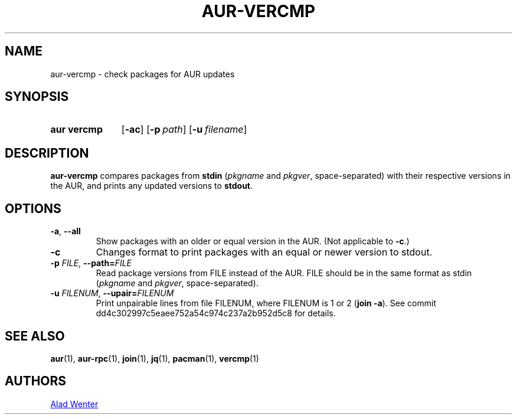 .TH AUR-VERCMP 1 2018-12-06 AURUTILS
.SH NAME
aur\-vercmp \- check packages for AUR updates

.SH SYNOPSIS
.SY "aur vercmp"
.OP \-ac
.OP \-p path
.OP \-u filename

.SH DESCRIPTION
.B aur\-vercmp
compares packages from
.B stdin
.RI ( pkgname
and
.IR pkgver ,
space-separated) with their respective versions in the AUR, and prints
any updated versions to
.BR stdout .

.SH OPTIONS
.TP
.BR \-a ", " \-\-all
Show packages with an older or equal version in the AUR. (Not
applicable to
.BR \-c .)

.TP
.B \-c
Changes format to print packages with an equal or newer version to
stdout.

.TP
.BI \-p " FILE" "\fR,\fP \-\-path=" FILE
Read package versions from FILE instead of the AUR. FILE should be in
the same format as stdin
.RI ( pkgname
and
.IR pkgver ,
space-separated).

.TP
.BI \-u " FILENUM" "\fR,\fP \-\-upair=" FILENUM
Print unpairable lines from file FILENUM, where FILENUM is 1 or 2
(\fBjoin -a\fR). See commit dd4c302997c5eaee752a54c974c237a2b952d5c8
for details.

.SH SEE ALSO
.BR aur (1),
.BR aur\-rpc (1),
.BR join (1),
.BR jq (1),
.BR pacman (1),
.BR vercmp (1)

.SH AUTHORS
.MT https://github.com/AladW
Alad Wenter
.ME

.\" vim: set textwidth=72:
